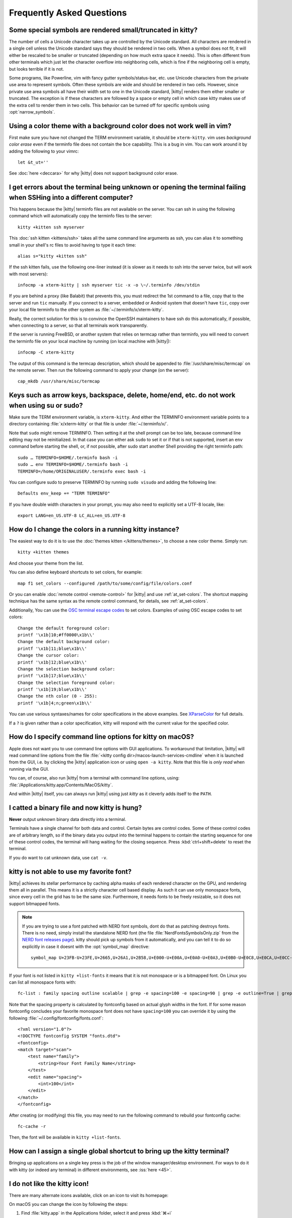 Frequently Asked Questions
==============================

.. highlight:: sh

Some special symbols are rendered small/truncated in kitty?
-----------------------------------------------------------

The number of cells a Unicode character takes up are controlled by the Unicode
standard. All characters are rendered in a single cell unless the Unicode
standard says they should be rendered in two cells. When a symbol does not fit,
it will either be rescaled to be smaller or truncated (depending on how much
extra space it needs). This is often different from other terminals which just
let the character overflow into neighboring cells, which is fine if the
neighboring cell is empty, but looks terrible if it is not.

Some programs, like Powerline, vim with fancy gutter symbols/status-bar, etc.
use Unicode characters from the private use area to represent symbols. Often
these symbols are wide and should be rendered in two cells. However, since
private use area symbols all have their width set to one in the Unicode
standard, |kitty| renders them either smaller or truncated. The exception is if
these characters are followed by a space or empty cell in which case kitty
makes use of the extra cell to render them in two cells. This behavior can be
turned off for specific symbols using :opt:`narrow_symbols`.


Using a color theme with a background color does not work well in vim?
-----------------------------------------------------------------------

First make sure you have not changed the TERM environment variable, it should
be ``xterm-kitty``. vim uses *background color erase* even if the terminfo file
does not contain the ``bce`` capability. This is a bug in vim. You can work around
it by adding the following to your vimrc::

    let &t_ut=''

See :doc:`here <deccara>` for why |kitty| does not support background color erase.


I get errors about the terminal being unknown or opening the terminal failing when SSHing into a different computer?
-----------------------------------------------------------------------------------------------------------------------

This happens because the |kitty| terminfo files are not available on the server.
You can ssh in using the following command which will automatically copy the
terminfo files to the server::

    kitty +kitten ssh myserver

This :doc:`ssh kitten <kittens/ssh>` takes all the same command line arguments
as ssh, you can alias it to something small in your shell's rc files to avoid
having to type it each time::

    alias s="kitty +kitten ssh"

If the ssh kitten fails, use the following one-liner instead (it
is slower as it needs to ssh into the server twice, but will work with most
servers)::

    infocmp -a xterm-kitty | ssh myserver tic -x -o \~/.terminfo /dev/stdin

If you are behind a proxy (like Balabit) that prevents this, you must redirect the
1st command to a file, copy that to the server and run ``tic`` manually.  If you
connect to a server, embedded or Android system that doesn't have ``tic``, copy over
your local file terminfo to the other system as :file:`~/.terminfo/x/xterm-kitty`.

Really, the correct solution for this is to convince the OpenSSH maintainers to
have ssh do this automatically, if possible, when connecting to a server, so that
all terminals work transparently.

If the server is running FreeBSD, or another system that relies on termcap
rather than terminfo, you will need to convert the terminfo file on your local
machine by running (on local machine with |kitty|)::

    infocmp -C xterm-kitty

The output of this command is the termcap description, which should be appended
to :file:`/usr/share/misc/termcap` on the remote server. Then run the following
command to apply your change (on the server)::

    cap_mkdb /usr/share/misc/termcap


Keys such as arrow keys, backspace, delete, home/end, etc. do not work when using su or sudo?
-------------------------------------------------------------------------------------------------

Make sure the TERM environment variable, is ``xterm-kitty``.  And either the
TERMINFO environment variable points to a directory containing :file:`x/xterm-kitty`
or that file is under :file:`~/.terminfo/x/`.

Note that ``sudo`` might remove TERMINFO.  Then setting it at the shell prompt can
be too late, because command line editing may not be reinitialized.  In that case
you can either ask ``sudo`` to set it or if that is not supported, insert an ``env``
command before starting the shell, or, if not possible, after sudo start another
Shell providing the right terminfo path::

    sudo … TERMINFO=$HOME/.terminfo bash -i
    sudo … env TERMINFO=$HOME/.terminfo bash -i
    TERMINFO=/home/ORIGINALUSER/.terminfo exec bash -i

You can configure sudo to preserve TERMINFO by running ``sudo
visudo`` and adding the following line::

    Defaults env_keep += "TERM TERMINFO"

If you have double width characters in your prompt, you may also need to
explicitly set a UTF-8 locale, like::

    export LANG=en_US.UTF-8 LC_ALL=en_US.UTF-8


How do I change the colors in a running kitty instance?
------------------------------------------------------------

The easiest way to do it is to use the :doc:`themes kitten </kittens/themes>`,
to choose a new color theme. Simply run::

    kitty +kitten themes

And choose your theme from the list.

You can also define keyboard shortcuts to set colors, for example::

    map f1 set_colors --configured /path/to/some/config/file/colors.conf

Or you can enable :doc:`remote control <remote-control>` for |kitty| and use :ref:`at_set-colors`.
The shortcut mapping technique has the same syntax as the remote control
command, for details, see :ref:`at_set-colors`.

Additionally, You can use the
`OSC terminal escape codes <https://invisible-island.net/xterm/ctlseqs/ctlseqs.html#h3-Operating-System-Commands>`_
to set colors. Examples of using OSC escape codes to set colors::

    Change the default foreground color:
    printf '\x1b]10;#ff0000\x1b\\'
    Change the default background color:
    printf '\x1b]11;blue\x1b\\'
    Change the cursor color:
    printf '\x1b]12;blue\x1b\\'
    Change the selection background color:
    printf '\x1b]17;blue\x1b\\'
    Change the selection foreground color:
    printf '\x1b]19;blue\x1b\\'
    Change the nth color (0 - 255):
    printf '\x1b]4;n;green\x1b\\'

You can use various syntaxes/names for color specifications in the above
examples. See `XParseColor <https://linux.die.net/man/3/xparsecolor>`_
for full details.

If a ``?`` is given rather than a color specification, kitty will respond
with the current value for the specified color.


How do I specify command line options for kitty on macOS?
---------------------------------------------------------------

Apple does not want you to use command line options with GUI applications. To
workaround that limitation, |kitty| will read command line options from the file
:file:`<kitty config dir>/macos-launch-services-cmdline` when it is launched
from the GUI, i.e. by clicking the |kitty| application icon or using ``open -a kitty``.
Note that this file is *only read* when running via the GUI.

You can, of course, also run |kitty| from a terminal with command line options, using:
:file:`/Applications/kitty.app/Contents/MacOS/kitty`.

And within |kitty| itself, you can always run |kitty| using just `kitty` as it
cleverly adds itself to the ``PATH``.

I catted a binary file and now kitty is hung?
-----------------------------------------------

**Never** output unknown binary data directly into a terminal.

Terminals have a single channel for both data and control. Certain bytes
are control codes. Some of these control codes are of arbitrary length, so
if the binary data you output into the terminal happens to contain the starting
sequence for one of these control codes, the terminal will hang waiting for
the closing sequence. Press :kbd:`ctrl+shift+delete` to reset the terminal.

If you do want to cat unknown data, use ``cat -v``.


kitty is not able to use my favorite font?
---------------------------------------------

|kitty| achieves its stellar performance by caching alpha masks of each
rendered character on the GPU, and rendering them all in parallel. This means
it is a strictly character cell based display. As such it can use only
monospace fonts, since every cell in the grid has to be the same size.
Furthermore, it needs fonts to be freely resizable, so it does not support
bitmapped fonts.

.. note::
   If you are trying to use a font patched with NERD font symbols, dont do that
   as patching destroys fonts. There is no need, simply install the standalone
   NERD font (the file :file:`NerdFontsSymbolsOnly.zip` from the `NERD font
   releases page <https://github.com/ryanoasis/nerd-fonts/releases>`__). kitty
   should pick up symbols from it automatically, and you can tell it to do so
   explicitly in case it doesnt with the :opt:`symbol_map` directive::

        symbol_map U+23FB-U+23FE,U+2665,U+26A1,U+2B58,U+E000-U+E00A,U+E0A0-U+E0A3,U+E0B0-U+E0C8,U+E0CA,U+E0CC-U+E0D2,U+E0D4,U+E200-U+E2A9,U+E300-U+E3E3,U+E5FA-U+E62F,U+E700-U+E7C5,U+F000-U+F2E0,U+F300-U+F31C,U+F400-U+F4A9,U+F500-U+F8FF Symbols Nerd Font

If your font is not listed in ``kitty +list-fonts`` it means that it is not
monospace or is a bitmapped font. On Linux you can list all monospace fonts with::

    fc-list : family spacing outline scalable | grep -e spacing=100 -e spacing=90 | grep -e outline=True | grep -e scalable=True

Note that the spacing property is calculated by fontconfig based on actual
glyph widths in the font. If for some reason fontconfig concludes your favorite
monospace font does not have ``spacing=100`` you can override it by using the
following :file:`~/.config/fontconfig/fonts.conf`::

    <?xml version="1.0"?>
    <!DOCTYPE fontconfig SYSTEM "fonts.dtd">
    <fontconfig>
    <match target="scan">
        <test name="family">
            <string>Your Font Family Name</string>
        </test>
        <edit name="spacing">
            <int>100</int>
        </edit>
    </match>
    </fontconfig>

After creating (or modifying) this file, you may need to run the following
command to rebuild your fontconfig cache::

    fc-cache -r

Then, the font will be available in ``kitty +list-fonts``.


How can I assign a single global shortcut to bring up the kitty terminal?
-----------------------------------------------------------------------------

Bringing up applications on a single key press is the job of the window
manager/desktop environment. For ways to do it with kitty (or indeed any
terminal) in different environments,
see :iss:`here <45>`.


I do not like the kitty icon!
-------------------------------

There are many alternate icons available, click on an icon to visit its
homepage:

.. image:: https://github.com/k0nserv/kitty-icon/raw/main/icon_512x512.png
   :target: https://github.com/k0nserv/kitty-icon
   :width: 256

.. image:: https://github.com/DinkDonk/kitty-icon/raw/main/kitty-dark.png
   :target: https://github.com/DinkDonk/kitty-icon
   :width: 256

.. image:: https://github.com/DinkDonk/kitty-icon/raw/main/kitty-light.png
   :target: https://github.com/DinkDonk/kitty-icon
   :width: 256

.. image:: https://github.com/hristost/kitty-alternative-icon/raw/main/kitty_icon.png
   :target: https://github.com/hristost/kitty-alternative-icon
   :width: 256

.. image:: https://github.com/igrmk/whiskers/raw/main/whiskers.svg
   :target: https://github.com/igrmk/whiskers
   :width: 256

On macOS you can change the icon by following the steps:

#. Find :file:`kitty.app` in the Applications folder, select it and press :kbd:`⌘+i`
#. Drag :file:`kitty.icns` onto the application icon in the kitty info pane
#. Delete the icon cache and restart Dock::

    $ rm /var/folders/*/*/*/com.apple.dock.iconcache; killall Dock


How do I map key presses in kitty to different keys in the terminal program?
--------------------------------------------------------------------------------------

This is accomplished by using ``map`` with :sc:`send_text <send_text>` in :file:`kitty.conf`.
For example::

    map alt+s send_text normal,application \x13

This maps :kbd:`alt+s` to :kbd:`ctrl+s`. To figure out what bytes to use for
the :sc:`send_text <send_text>` you can use the ``show_key`` kitten. Run::

    kitty +kitten show_key

Then press the key you want to emulate.

How do I open a new window or tab with the same working directory as the current window?
--------------------------------------------------------------------------------------------

In :file:`kitty.conf` add the following::

    map f1 launch --cwd=current
    map f2 launch --cwd=current --type=tab

Pressing :kbd:`F1` will open a new kitty window with the same working directory
as the current window. The :doc:`launch command <launch>` is very powerful,
explore :doc:`its documentation <launch>`.


Things behave differently when running kitty from system launcher vs. from another terminal?
-----------------------------------------------------------------------------------------------

This will be because of environment variables. When you run kitty from the
system launcher, it gets a default set of system environment variables. When
you run kitty from another terminal, you are actually running it from a shell,
and the shell's rc files will have setup a whole different set of environment
variables which kitty will now inherit.

You need to make sure that the environment variables you define in your shell's
rc files are either also defined system wide or via the :opt:`env` directive in
:file:`kitty.conf`. Common environment variables that cause issues are those
related to localization, such as ``LANG, LC_*`` and loading of configuration
files such as ``XDG_*, KITTY_CONFIG_DIRECTORY``.

To see the environment variables that kitty sees, you can add the following
mapping to :file:`kitty.conf`::

    map f1 show_kitty_env_vars

then pressing :kbd:`F1` will show you the environment variables kitty sees.

This problem is most common on macOS, as Apple makes it exceedingly difficult to
setup environment variables system-wide, so people end up putting them in all
sorts of places where they may or may not work.


I am using tmux and have a problem
--------------------------------------

First, terminal multiplexers are :iss:`a bad idea <391#issuecomment-638320745>`, do
not use them, if at all possible. kitty contains features that do all of what
tmux does, but better, with the exception of remote persistence (:iss:`391`).
If you still want to use tmux, read on.

Image display will not work, see `tmux issue
<https://github.com/tmux/tmux/issues/1391>`_.

Using ancient versions of tmux such as 1.8 will
cause gibberish on screen when pressing keys (:iss:`3541`).

If you are using tmux with multiple terminals or you start it under one
terminal and then switch to another and these terminals have different TERM
variables, tmux will break. You will need to restart it as tmux does not
support multiple terminfo definitions.

If you use any of the advanced features that kitty has innovated, such as
styled underlines, desktop notifications, extended keyboard support, etc.
they may or may not work, depending on the whims of tmux's maintainer, your
version of tmux, etc.


I opened and closed a lot of windows/tabs and top shows kitty's memory usage is very high?
-------------------------------------------------------------------------------------------

``top`` is not a good way to measure process memory usage. That is because on
modern systems, when allocating memory to a process, the C library functions
will typically allocate memory in large blocks, and give the process chunks of
these blocks. When the process frees a chunk, the C library will not
necessarily release the underlying block back to the OS. So even though the
application has released the memory, ``top`` will still claim the process is
using it.

To check for memory leaks, instead use a tool like ``valgrind``. Run::

    PYTHONMALLOC=malloc valgrind --tool=massif kitty

Now open lots of tabs/windows, generate lots of output using tools like find/yes
etc. Then close all but one window. Do some random work for a few seconds in
that window, maybe run yes or find again. Then quit kitty and run::

    massif-visualizer massif.out.*

You will see the allocations graph goes up when you opened the windows, then
goes back down when you closed them, indicating there were no memory leaks.

For those interested, you can get a similar profile out of ``valgrind`` as you get
with ``top`` by adding ``--pages-as-heap=yes`` then you will see that memory
allocated in malloc is not freed in free. This can be further refined if you
use `glibc`` as your C library by setting the environment variable
``MALLOC_MMAP_THRESHOLD_=64``. This will cause free to actually free memory
allocated in sizes of more than 64 bytes. With this set, memory usage will
climb high, then fall when closing windows, but not fall all the way back. The
remaining used memory can be investigated using valgrind again, and it will
come from arenas in the GPU drivers and the per thread arenas glibc's malloc
maintains. These too allocate memory in large blocks and dont release it back
to the OS immediately.

Why does kitty sometimes start slowly on my Linux system?
-------------------------------------------------------------------------------------------

|kitty| takes no longer (within 100ms) to start than other similar GPU terminal
emulators, (and may be faster than some). If |kitty| occasionally takes a long
time to start, it could be a power management issue with the graphics card. On
a multi-GPU system (which many modern laptops are, having a power efficient GPU
that's built into the processor and a power hungry dedicated one that's usually
off), even if the answer of the GPU will only be "don't use me".

For example, if you have a system with an AMD CPU and an NVIDIA GPU, and you
know that you want to use the lower powered card to save battery life and
because kitty does not require a powerful GPU to function, you can choose not
to wake up the dedicated card, which has been reported on at least one system
(:iss:`4292`) to take ≈2 seconds, by running |kitty| as::

    MESA_LOADER_DRIVER_OVERRIDE=radeonsi __EGL_VENDOR_LIBRARY_FILENAMES=/usr/share/glvnd/egl_vendor.d/50_mesa.json kitty

The correct command will depend on your situation and hardware.
``__EGL_VENDOR_LIBRARY_FILENAMES`` instructs the GL dispatch library to use
:file:`libEGL_mesa.so` and ignore :file:`libEGL_nvidia.so` also available on the
system, which will wake the NVIDIA card during device enumeration.
``MESA_LOADER_DRIVER_OVERRIDE`` also assures that Mesa won't offer any NVIDIA
card during enumeration, and will instead just use `/lib/dri/radeonsi_dri.so`.
